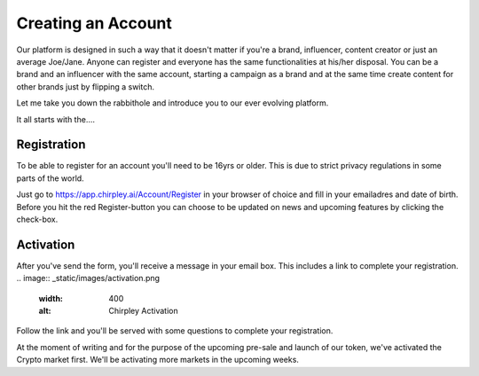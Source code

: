 Creating an Account
=====

Our platform is designed in such a way that it doesn't matter if you're a brand, influencer, content creator or just an average Joe/Jane.
Anyone can register and everyone has the same functionalities at his/her disposal.
You can be a brand and an influencer with the same account, starting a campaign as a brand and at the same time create content for other brands just by flipping a switch.

Let me take you down the rabbithole and introduce you to our ever evolving platform.

It all starts with the....

.. _register:

Registration
------------

To be able to register for an account you'll need to be 16yrs or older.
This is due to strict privacy regulations in some parts of the world.

.. image:: _static/images/signup.png
  :width: 400
  :alt: Chirpley Signup

Just go to https://app.chirpley.ai/Account/Register in your browser of choice and fill in your emailadres and date of birth.
Before you hit the red Register-button you can choose to be updated on news and upcoming features by clicking the check-box.


Activation
----------------

After you've send the form, you'll receive a message in your email box. This includes a link to complete your registration.
.. image:: _static/images/activation.png
  :width: 400
  :alt: Chirpley Activation

Follow the link and you'll be served with some questions to complete your registration.

.. |register1| image:: _static/images/register1.png
    :scale: 60%

.. |register2| image:: _static/images/register2.png
    :scale: 60%

.. table:: My table
   :align: center

At the moment of writing and for the purpose of the upcoming pre-sale and launch of our token, we've activated the Crypto market first.
We'll be activating more markets in the upcoming weeks.
